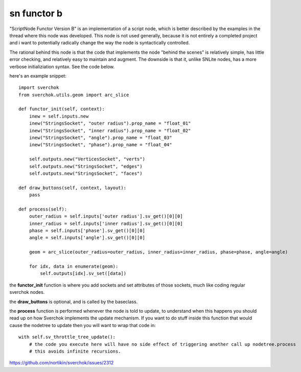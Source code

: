 sn functor b
============

"ScriptNode Functor Version B" is an implementation of a script node, which is better described by the examples in the thread where this node was developed. This node is not used generally, because it is not entirely a completed project and i want to potentially radically change the way the node is syntactically controlled.

The rational behind this node is that the code that implements the node "behind the scenes" is relatively simple, has little error checking, and relatively easy to maintain and augment. The downside is that it, unlike SNLite nodes, has a more verbose initializiation syntax. See the code below.

.. image:: https://user-images.githubusercontent.com/619340/48945189-b7bb4080-ef29-11e8-8d46-1d5f002a0a89.png

here's an example snippet::

    import sverchok
    from sverchok.utils.geom import arc_slice

    def functor_init(self, context):
        inew = self.inputs.new
        inew("StringsSocket", "outer radius").prop_name = "float_01"
        inew("StringsSocket", "inner radius").prop_name = "float_02"
        inew("StringsSocket", "angle").prop_name = "float_03"
        inew("StringsSocket", "phase").prop_name = "float_04"

        self.outputs.new("VerticesSocket", "verts")
        self.outputs.new("StringsSocket", "edges")
        self.outputs.new("StringsSocket", "faces")

    def draw_buttons(self, context, layout):
        pass

    def process(self):
        outer_radius = self.inputs['outer radius'].sv_get()[0][0]
        inner_radius = self.inputs['inner radius'].sv_get()[0][0]
        phase = self.inputs['phase'].sv_get()[0][0]
        angle = self.inputs['angle'].sv_get()[0][0]
            
        geom = arc_slice(outer_radius=outer_radius, inner_radius=inner_radius, phase=phase, angle=angle)
        
        for idx, data in enumerate(geom):
            self.outputs[idx].sv_set([data])

the **functor_init** function is where you add sockets and set attributes of those sockets, much like coding regular
sverchok nodes.

the **draw_buttons** is optional, and is called by the baseclass.

the **process** function is performed whenever the node is told to update, to understand when this happens you should
read up on how Sverchok implements the update mechanism. If you want to do stuff inside this function that would cause the nodetree to update then you will want to wrap that code in::

    with self.sv_throttle_tree_update():
        # the code you execute here will have no side effect of triggering another call up nodetree.process
        # this avoids infinite recursions.


https://github.com/nortikin/sverchok/issues/2312